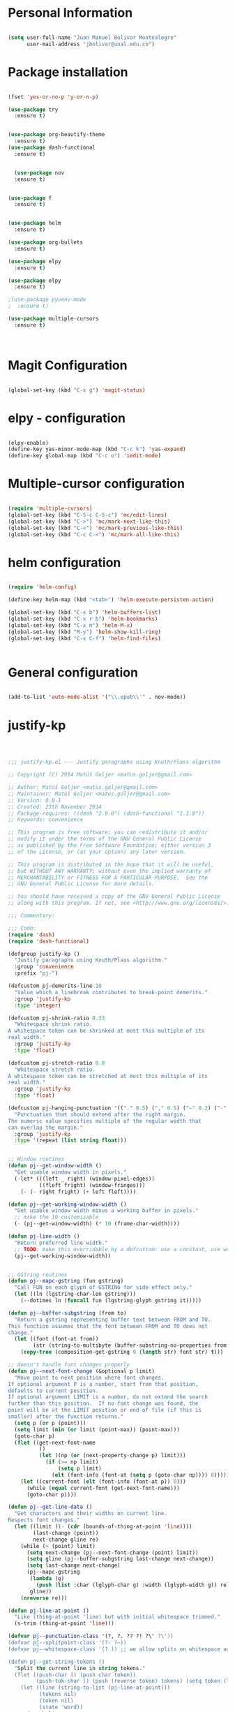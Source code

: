* Personal Information
#+BEGIN_SRC emacs-lisp

(setq user-full-name "Juan Manuel Bolivar Montealegre"
      user-mail-address "jbolivar@unal.edu.co")

#+END_SRC
* Package installation

#+BEGIN_SRC emacs-lisp

(fset 'yes-or-no-p 'y-or-n-p)

(use-package try
  :ensure t)


(use-package org-beautify-theme
  :ensure t)
(use-package dash-functional
  :ensure t)


  (use-package nov
  :ensure t)


(use-package f
  :ensure t)


(use-package helm
  :ensure t)

(use-package org-bullets
  :ensure t)

(use-package elpy
  :ensure t)

(use-package elpy
  :ensure t)

;(use-package pyvenv-mode
;  :ensure t)

(use-package multiple-cursors
  :ensure t)

  

#+END_SRC

#+RESULTS:
* Magit Configuration

#+BEGIN_SRC emacs-lisp

(global-set-key (kbd "C-x g") 'magit-status)

#+END_SRC


#+RESULTS:
: magit-status

* elpy - configuration
#+BEGIN_SRC emacs-lisp

(elpy-enable)
(define-key yas-minor-mode-map (kbd "C-c k") 'yas-expand)
(define-key global-map (kbd "C-c o") 'iedit-mode)

#+END_SRC

#+RESULTS:
: iedit-mode

* Multiple-cursor configuration 

#+BEGIN_SRC emacs-lisp

(require 'multiple-cursors)
(global-set-key (kbd "C-S-c C-S-c") 'mc/edit-lines)
(global-set-key (kbd "C->") 'mc/mark-next-like-this)
(global-set-key (kbd "C-<") 'mc/mark-previous-like-this)
(global-set-key (kbd "C-c C-<") 'mc/mark-all-like-this)

#+END_SRC

#+RESULTS:
: mc/mark-all-like-this

* helm configuration
#+BEGIN_SRC emacs-lisp

(require 'helm-config)

(define-key helm-map (kbd "<tab>") 'helm-execute-persisten-action)

(global-set-key (kbd "C-x b") 'helm-buffers-list)
(global-set-key (kbd "C-x r b") 'helm-bookmarks)
(global-set-key (kbd "C-x m") 'helm-M-x)
(global-set-key (kbd "M-y") 'helm-show-kill-ring)
(global-set-key (kbd "C-x C-f") 'helm-find-files)


#+END_SRC

#+RESULTS:
: helm-find-files
* General configuration
#+BEGIN_SRC emacs-lisp

(add-to-list 'auto-mode-alist '("\\.epub\\'" . nov-mode))

#+END_SRC

#+RESULTS:
: ((\.epub\' . nov-mode) (/git-rebase-todo\' . git-rebase-mode) (\.gpg\(~\|\.~[0-9]+~\)?\' nil epa-file) (\.\(?:a\(?:rt\|vs\)\|bmp[23]?\|c\(?:als?\|myka?\|u[rt]\)\|d\(?:c[mx]\|ds\|px\)\|f\(?:ax\|its\)\|gif\(?:87\)?\|hrz\|ic\(?:on\|[bo]\)\|j\(?:\(?:pe\|[np]\)g\)\|m\(?:iff\|ng\|s\(?:l\|vg\)\|tv\)\|otb\|p\(?:bm\|c\(?:ds\|[dltx]\)\|db\|gm\|i\(?:ct\|x\)\|jpeg\|n\(?:g\(?:24\|32\|8\)\|[gm]\)\|pm\|sd\|tif\|wp\)\|r\(?:as\|gb[ao]?\|l[ae]\)\|s\(?:c[rt]\|fw\|gi\|un\|vgz?\)\|t\(?:ga\|i\(?:ff\(?:64\)?\|le\|m\)\|tf\)\|uyvy\|v\(?:da\|i\(?:car\|d\|ff\)\|st\)\|w\(?:bmp\|pg\)\|x\(?:bm\|cf\|pm\|wd\|[cv]\)\|y\(?:cbcra?\|uv\)\)\' . image-mode) (\.elc\' . elisp-byte-code-mode) (\.zst\' nil jka-compr) (\.dz\' nil jka-compr) (\.xz\' nil jka-compr) (\.lzma\' nil jka-compr) (\.lz\' nil jka-compr) (\.g?z\' nil jka-compr) (\.bz2\' nil jka-compr) (\.Z\' nil jka-compr) (\.vr[hi]?\' . vera-mode) (\(?:\.\(?:rbw?\|ru\|rake\|thor\|jbuilder\|rabl\|gemspec\|podspec\)\|/\(?:Gem\|Rake\|Cap\|Thor\|Puppet\|Berks\|Vagrant\|Guard\|Pod\)file\)\' . ruby-mode) (\.re?st\' . rst-mode) (\.py[iw]?\' . python-mode) (\.less\' . less-css-mode) (\.scss\' . scss-mode) (\.awk\' . awk-mode) (\.\(u?lpc\|pike\|pmod\(\.in\)?\)\' . pike-mode) (\.idl\' . idl-mode) (\.java\' . java-mode) (\.m\' . objc-mode) (\.ii\' . c++-mode) (\.i\' . c-mode) (\.lex\' . c-mode) (\.y\(acc\)?\' . c-mode) (\.h\' . c-or-c++-mode) (\.c\' . c-mode) (\.\(CC?\|HH?\)\' . c++-mode) (\.[ch]\(pp\|xx\|\+\+\)\' . c++-mode) (\.\(cc\|hh\)\' . c++-mode) (\.\(bat\|cmd\)\' . bat-mode) (\.[sx]?html?\(\.[a-zA-Z_]+\)?\' . mhtml-mode) (\.svgz?\' . image-mode) (\.svgz?\' . xml-mode) (\.x[bp]m\' . image-mode) (\.x[bp]m\' . c-mode) (\.p[bpgn]m\' . image-mode) (\.tiff?\' . image-mode) (\.gif\' . image-mode) (\.png\' . image-mode) (\.jpe?g\' . image-mode) (\.te?xt\' . text-mode) (\.[tT]e[xX]\' . tex-mode) (\.ins\' . tex-mode) (\.ltx\' . latex-mode) (\.dtx\' . doctex-mode) (\.org\' . org-mode) (\.el\' . emacs-lisp-mode) (Project\.ede\' . emacs-lisp-mode) (\.\(scm\|stk\|ss\|sch\)\' . scheme-mode) (\.l\' . lisp-mode) (\.li?sp\' . lisp-mode) (\.[fF]\' . fortran-mode) (\.for\' . fortran-mode) (\.p\' . pascal-mode) (\.pas\' . pascal-mode) (\.\(dpr\|DPR\)\' . delphi-mode) (\.ad[abs]\' . ada-mode) (\.ad[bs].dg\' . ada-mode) (\.\([pP]\([Llm]\|erl\|od\)\|al\)\' . perl-mode) (Imakefile\' . makefile-imake-mode) (Makeppfile\(?:\.mk\)?\' . makefile-makepp-mode) (\.makepp\' . makefile-makepp-mode) (\.mk\' . makefile-gmake-mode) (\.make\' . makefile-gmake-mode) ([Mm]akefile\' . makefile-gmake-mode) (\.am\' . makefile-automake-mode) (\.texinfo\' . texinfo-mode) (\.te?xi\' . texinfo-mode) (\.[sS]\' . asm-mode) (\.asm\' . asm-mode) (\.css\' . css-mode) (\.mixal\' . mixal-mode) (\.gcov\' . compilation-mode) (/\.[a-z0-9-]*gdbinit . gdb-script-mode) (-gdb\.gdb . gdb-script-mode) ([cC]hange\.?[lL]og?\' . change-log-mode) ([cC]hange[lL]og[-.][0-9]+\' . change-log-mode) (\$CHANGE_LOG\$\.TXT . change-log-mode) (\.scm\.[0-9]*\' . scheme-mode) (\.[ckz]?sh\'\|\.shar\'\|/\.z?profile\' . sh-mode) (\.bash\' . sh-mode) (\(/\|\`\)\.\(bash_\(profile\|history\|log\(in\|out\)\)\|z?log\(in\|out\)\)\' . sh-mode) (\(/\|\`\)\.\(shrc\|zshrc\|m?kshrc\|bashrc\|t?cshrc\|esrc\)\' . sh-mode) (\(/\|\`\)\.\([kz]shenv\|xinitrc\|startxrc\|xsession\)\' . sh-mode) (\.m?spec\' . sh-mode) (\.m[mes]\' . nroff-mode) (\.man\' . nroff-mode) (\.sty\' . latex-mode) (\.cl[so]\' . latex-mode) (\.bbl\' . latex-mode) (\.bib\' . bibtex-mode) (\.bst\' . bibtex-style-mode) (\.sql\' . sql-mode) (\.m[4c]\' . m4-mode) (\.mf\' . metafont-mode) (\.mp\' . metapost-mode) (\.vhdl?\' . vhdl-mode) (\.article\' . text-mode) (\.letter\' . text-mode) (\.i?tcl\' . tcl-mode) (\.exp\' . tcl-mode) (\.itk\' . tcl-mode) (\.icn\' . icon-mode) (\.sim\' . simula-mode) (\.mss\' . scribe-mode) (\.f9[05]\' . f90-mode) (\.f0[38]\' . f90-mode) (\.indent\.pro\' . fundamental-mode) (\.\(pro\|PRO\)\' . idlwave-mode) (\.srt\' . srecode-template-mode) (\.prolog\' . prolog-mode) (\.tar\' . tar-mode) (\.\(arc\|zip\|lzh\|lha\|zoo\|[jew]ar\|xpi\|rar\|cbr\|7z\|ARC\|ZIP\|LZH\|LHA\|ZOO\|[JEW]AR\|XPI\|RAR\|CBR\|7Z\)\' . archive-mode) (\.oxt\' . archive-mode) (\.\(deb\|[oi]pk\)\' . archive-mode) (\`/tmp/Re . text-mode) (/Message[0-9]*\' . text-mode) (\`/tmp/fol/ . text-mode) (\.oak\' . scheme-mode) (\.sgml?\' . sgml-mode) (\.x[ms]l\' . xml-mode) (\.dbk\' . xml-mode) (\.dtd\' . sgml-mode) (\.ds\(ss\)?l\' . dsssl-mode) (\.jsm?\' . javascript-mode) (\.json\' . javascript-mode) (\.jsx\' . js-jsx-mode) (\.[ds]?vh?\' . verilog-mode) (\.by\' . bovine-grammar-mode) (\.wy\' . wisent-grammar-mode) ([:/\]\..*\(emacs\|gnus\|viper\)\' . emacs-lisp-mode) (\`\..*emacs\' . emacs-lisp-mode) ([:/]_emacs\' . emacs-lisp-mode) (/crontab\.X*[0-9]+\' . shell-script-mode) (\.ml\' . lisp-mode) (\.ld[si]?\' . ld-script-mode) (ld\.?script\' . ld-script-mode) (\.xs\' . c-mode) (\.x[abdsru]?[cnw]?\' . ld-script-mode) (\.zone\' . dns-mode) (\.soa\' . dns-mode) (\.asd\' . lisp-mode) (\.\(asn\|mib\|smi\)\' . snmp-mode) (\.\(as\|mi\|sm\)2\' . snmpv2-mode) (\.\(diffs?\|patch\|rej\)\' . diff-mode) (\.\(dif\|pat\)\' . diff-mode) (\.[eE]?[pP][sS]\' . ps-mode) (\.\(?:PDF\|DVI\|OD[FGPST]\|DOCX?\|XLSX?\|PPTX?\|pdf\|djvu\|dvi\|od[fgpst]\|docx?\|xlsx?\|pptx?\)\' . doc-view-mode-maybe) (configure\.\(ac\|in\)\' . autoconf-mode) (\.s\(v\|iv\|ieve\)\' . sieve-mode) (BROWSE\' . ebrowse-tree-mode) (\.ebrowse\' . ebrowse-tree-mode) (#\*mail\* . mail-mode) (\.g\' . antlr-mode) (\.mod\' . m2-mode) (\.ses\' . ses-mode) (\.docbook\' . sgml-mode) (\.com\' . dcl-mode) (/config\.\(?:bat\|log\)\' . fundamental-mode) (\.\(?:[iI][nN][iI]\|[lL][sS][tT]\|[rR][eE][gG]\|[sS][yY][sS]\)\' . conf-mode) (\.la\' . conf-unix-mode) (\.ppd\' . conf-ppd-mode) (java.+\.conf\' . conf-javaprop-mode) (\.properties\(?:\.[a-zA-Z0-9._-]+\)?\' . conf-javaprop-mode) (\.toml\' . conf-toml-mode) (\.desktop\' . conf-desktop-mode) (\`/etc/\(?:DIR_COLORS\|ethers\|.?fstab\|.*hosts\|lesskey\|login\.?de\(?:fs\|vperm\)\|magic\|mtab\|pam\.d/.*\|permissions\(?:\.d/.+\)?\|protocols\|rpc\|services\)\' . conf-space-mode) (\`/etc/\(?:acpid?/.+\|aliases\(?:\.d/.+\)?\|default/.+\|group-?\|hosts\..+\|inittab\|ksysguarddrc\|opera6rc\|passwd-?\|shadow-?\|sysconfig/.+\)\' . conf-mode) ([cC]hange[lL]og[-.][-0-9a-z]+\' . change-log-mode) (/\.?\(?:gitconfig\|gnokiirc\|hgrc\|kde.*rc\|mime\.types\|wgetrc\)\' . conf-mode) (/\.\(?:enigma\|gltron\|gtk\|hxplayer\|net\|neverball\|qt/.+\|realplayer\|scummvm\|sversion\|sylpheed/.+\|xmp\)rc\' . conf-mode) (/\.\(?:gdbtkinit\|grip\|orbital/.+txt\|rhosts\|tuxracer/options\)\' . conf-mode) (/\.?X\(?:default\|resource\|re\)s\> . conf-xdefaults-mode) (/X11.+app-defaults/\|\.ad\' . conf-xdefaults-mode) (/X11.+locale/.+/Compose\' . conf-colon-mode) (/X11.+locale/compose\.dir\' . conf-javaprop-mode) (\.~?[0-9]+\.[0-9][-.0-9]*~?\' nil t) (\.\(?:orig\|in\|[bB][aA][kK]\)\' nil t) ([/.]c\(?:on\)?f\(?:i?g\)?\(?:\.[a-zA-Z0-9._-]+\)?\' . conf-mode-maybe) (\.[1-9]\' . nroff-mode) (\.tgz\' . tar-mode) (\.tbz2?\' . tar-mode) (\.txz\' . tar-mode) (\.tzst\' . tar-mode))
* justify-kp
#+BEGIN_SRC emacs-lisp



;;; justify-kp.el --- Justify paragraphs using Knuth/Plass algorithm

;; Copyright (C) 2014 Matúš Goljer <matus.goljer@gmail.com>

;; Author: Matúš Goljer <matus.goljer@gmail.com>
;; Maintainer: Matúš Goljer <matus.goljer@gmail.com>
;; Version: 0.0.1
;; Created: 23th November 2014
;; Package-requires: ((dash "2.9.0") (dash-functional "1.1.0"))
;; Keywords: convenience

;; This program is free software; you can redistribute it and/or
;; modify it under the terms of the GNU General Public License
;; as published by the Free Software Foundation; either version 3
;; of the License, or (at your option) any later version.

;; This program is distributed in the hope that it will be useful,
;; but WITHOUT ANY WARRANTY; without even the implied warranty of
;; MERCHANTABILITY or FITNESS FOR A PARTICULAR PURPOSE.  See the
;; GNU General Public License for more details.

;; You should have received a copy of the GNU General Public License
;; along with this program. If not, see <http://www.gnu.org/licenses/>.

;;; Commentary:

;;; Code:
(require 'dash)
(require 'dash-functional)

(defgroup justify-kp ()
  "Justify paragraphs using Knuth/Plass algorithm."
  :group 'convenience
  :prefix "pj-")

(defcustom pj-demerits-line 10
  "Value which a linebreak contributes to break-point demerits."
  :group 'justify-kp
  :type 'integer)

(defcustom pj-shrink-ratio 0.33
  "Whitespace shrink ratio.
A whitespace token can be shrinked at most this multiple of its
real width."
  :group 'justify-kp
  :type 'float)

(defcustom pj-stretch-ratio 0.8
  "Whitespace stretch ratio.
A whitespace token can be stretched at most this multiple of its
real width."
  :group 'justify-kp
  :type 'float)

(defcustom pj-hanging-punctuation '(("." 0.5) ("," 0.5) ("—" 0.2) ("-" 0.5))
  "Punctuation that should extend after the right margin.
The numeric value specifies multiple of the regular width that
can overlap the margin."
  :group 'justify-kp
  :type '(repeat (list string float)))


;; Window routines
(defun pj--get-window-width ()
  "Get usable window width in pixels."
  (-let* (((left _ right) (window-pixel-edges))
          ((fleft fright) (window-fringes)))
    (- (- right fright) (+ left fleft))))

(defun pj--get-working-window-width ()
  "Get usable window width minus a working buffer in pixels."
  ;; make the 10 customizable
  (- (pj--get-window-width) (* 10 (frame-char-width))))

(defun pj-line-width ()
  "Return preferred line width."
  ;; TODO: make this overridable by a defcustom: use a constant, use working ww
  (pj--get-working-window-width))


;; GString routines
(defun pj--mapc-gstring (fun gstring)
  "Call FUN on each glyph of GSTRING for side effect only."
  (let ((ln (lgstring-char-len gstring)))
    (--dotimes ln (funcall fun (lgstring-glyph gstring it)))))

(defun pj--buffer-subgstring (from to)
  "Return a gstring representing buffer text between FROM and TO.
This function assumes that the font between FROM and TO does not
change."
  (let ((font (font-at from))
        (str (string-to-multibyte (buffer-substring-no-properties from to))))
    (copy-tree (composition-get-gstring 0 (length str) font str) t)))

;; doesn't handle font changes properly
(defun pj--next-font-change (&optional p limit)
  "Move point to next position where font changes.
If optional argument P is a number, start from that position,
defaults to current position.
If optional argument LIMIT is a number, do not extend the search
further than this position.  If no font change was found, the
point will be at the LIMIT position or end of file (if this is
smaller) after the function returns."
  (setq p (or p (point)))
  (setq limit (min (or limit (point-max)) (point-max)))
  (goto-char p)
  (flet ((get-next-font-name
          ()
          (let ((np (or (next-property-change p) limit)))
            (if (>= np limit)
                (setq p limit)
              (elt (font-info (font-at (setq p (goto-char np)))) 0)))))
    (let ((current-font (elt (font-info (font-at p)) 0)))
      (while (equal current-font (get-next-font-name)))
      (goto-char p))))

(defun pj--get-line-data ()
  "Get characters and their widths on current line.
Respects font changes."
  (let ((limit (1- (cdr (bounds-of-thing-at-point 'line))))
        (last-change (point))
        next-change gline re)
    (while (< (point) limit)
      (setq next-change (pj--next-font-change (point) limit))
      (setq gline (pj--buffer-subgstring last-change next-change))
      (setq last-change next-change)
      (pj--mapc-gstring
       (lambda (g)
         (push (list :char (lglyph-char g) :width (lglyph-width g)) re))
       gline))
    (nreverse re)))

(defun pj-line-at-point ()
  "Like (thing-at-point 'line) but with initial whitespace trimmed."
  (s-trim (thing-at-point 'line)))

(defvar pj--punctuation-class '(?, ?. ?? ?! ?\" ?\'))
(defvar pj--splitpoint-class '(?- ?—))
(defvar pj--whitespace-class '(? )) ;; we allow splits on whitespace automatically

(defun pj--get-string-tokens ()
  "Split the current line in string tokens."
  (flet ((push-char () (push char token))
         (push-tok-char () (push (reverse token) tokens) (setq token (list char))))
    (let ((line (string-to-list (pj-line-at-point)))
          (tokens nil)
          (token nil)
          (state 'word))
      (-each line
        (lambda (char)
          (cond
           ((eq state 'word)
            (cond
             ((memq char pj--whitespace-class)
              (push-tok-char)
              (setq state 'white))
             ((memq char pj--splitpoint-class)
              (push-tok-char)
              (setq state 'split))
             (t (push-char))))
           ((eq state 'white)
            (cond
             ((memq char pj--whitespace-class) (push-char))
             ((memq char pj--splitpoint-class)
              (push-tok-char)
              (setq state 'split))
             (t
              (push-tok-char)
              (setq state 'word))))
           ((eq state 'split)
            (push-tok-char)
            (cond
             ((memq char pj--whitespace-class) (setq setq 'white))
             ((memq char pj--splitpoint-class) (setq state 'split))
             (t (setq state 'word)))))))
      (push (reverse token) tokens)
      (list :length (length line)
            :tokens (--map (apply 'string it) (nreverse tokens))))))

(defun pj--get-tokens ()
  "Construct list of tokens for analysis.
Assumes the point is at the first character of the first string
token in the buffer where these were produced."
  (-let* (((&plist :length length :tokens tokens) (pj--get-string-tokens))
          (line-data (save-excursion (pj--get-line-data)))
          (total-width 0)
          (total-shrink 0)
          (total-stretch 0)
          (index 0))
    (list :length length
          :tokens (-map
                   (lambda (token)
                     (-let* ((len (length token))
                             ((cur rest) (-split-at len line-data))
                             (widths (--map (plist-get it :width) cur))
                             (is-whitespace (memq (elt token 0) pj--whitespace-class))
                             (width (if is-whitespace (car widths) (-sum widths)))
                             (shrink (if is-whitespace (ceiling (* width pj-shrink-ratio)) 0))
                             (stretch (if is-whitespace (ceiling (* width pj-stretch-ratio)) 0)))
                       (prog1 (list :type (cond
                                           (is-whitespace 'white)
                                           ((memq (elt token 0) pj--splitpoint-class) 'split)
                                           (t 'box))
                                    :value token
                                    :index (prog1 index
                                             (setq index (1+ index)))
                                    :width width
                                    :total-width (setq total-width (+ total-width width))
                                    :shrink shrink
                                    :total-shrink (setq total-shrink (+ total-shrink shrink))
                                    :stretch stretch
                                    :total-stretch (setq total-stretch (+ total-stretch stretch))
                                    :widths widths)
                         (setq line-data rest))))
                   tokens))))

(defun pj--get-token-diff-width (tokena tokenb)
  "Return total width difference between TOKENA and TOKENB.
TOKENB should be the more advanced one."
  (- (plist-get tokenb :total-width) (plist-get tokena :total-width)))

(defun pj--get-token-diff-width-with-hp (tokena tokenb)
  "Return total width difference between TOKENA and TOKENB, taking hanging punctuation into account.
TOKENB should be the more advanced one."
  (-let* ((real-diff (pj--get-token-diff-width tokena tokenb))
          ((&plist :value value :widths widths) tokenb)
          (last-char (-last-item (string-to-list value)))
          (last-char-width (-last-item widths)))
    (-when-let (ratio (cadr (assoc (char-to-string last-char) pj-hanging-punctuation)))
      (setq real-diff (- real-diff (* ratio last-char-width))))
    real-diff))

(defun pj--get-token-diff-shrink (tokena tokenb)
  "Return total shrink difference between TOKENA and TOKENB.
TOKENB should be the more advanced one."
  (- (plist-get tokenb :total-shrink) (plist-get tokena :total-shrink)))

(defun pj--get-token-diff-stretch (tokena tokenb)
  "Return total stretch difference between TOKENA and TOKENB.
TOKENB should be the more advanced one."
  (- (plist-get tokenb :total-stretch) (plist-get tokena :total-stretch)))

(defun pj--break-badness (active-node current-node)
  "Calculate badness for a line from ACTIVE-NODE to CURRENT-NODE."
  (let* ((diff-width (pj--get-token-diff-width-with-hp active-node current-node))
         (diff-shrink (pj--get-token-diff-shrink active-node current-node))
         (diff-stretch (pj--get-token-diff-stretch active-node current-node))
         (adjustment (- (pj-line-width) diff-width))
         (adj-ratio (cond
                     ((<= adjustment 0)
                      (/ (float adjustment) diff-shrink))
                     ((> adjustment 0)
                      (/ (float adjustment) diff-stretch)))))
    (+ (* (expt (abs adj-ratio) 3) 100) 0.5)))

(defun pj--break-demerits (active-node current-node)
  "Calculate demerits for a line from ACTIVE-NODE to CURRENT-NODE."
  (let ((badness (pj--break-badness active-node current-node)))
    (expt (+ pj-demerits-line badness) 2)))

(defun pj--too-close-p (active-node current-node)
  "Return non-nil if ACTIVE-NODE and CURRENT-NODE are too close for a breakpoint."
  (< (+ (pj--get-token-diff-width-with-hp active-node current-node)
        (pj--get-token-diff-stretch active-node current-node))
     (pj-line-width)))

(defun pj--too-distant-p (active-node current-node)
  "Return non-nil if ACTIVE-NODE and CURRENT-NODE are too distant for a breakpoint."
  (< (pj-line-width)
     (- (pj--get-token-diff-width-with-hp active-node current-node)
        (pj--get-token-diff-shrink active-node current-node))))

(defun pj--possible-break-point-p (active-node current-node)
  "Return non-nil if a breakpoint for line between ACTIVE-NODE and CURRENT-NODE is possible."
  (and (not (pj--too-close-p active-node current-node))
       (not (pj--too-distant-p active-node current-node))))

;; This function should be kept pure.
(defun pj--justify (tokens)
  "Find all possible justifications of TOKENS."
  (-let* (((&plist :length length :tokens tokens) tokens)
          (active-nodes (list (list :type 'init :value "" :width 0 :total-width 0 :shrink 0
                                    :total-shrink 0 :stretch 0 :total-stretch 0 :demerits 0 :widths nil))))
    (while tokens
      (-let* (((prev cur next) tokens)
              ((&plist :type prev-type) prev)
              ((&plist :type cur-type) cur)
              ((&plist :type next-type :value next-value) next)
              (possible-break-points nil)
              (rem-ind nil))
        (cond
         ;; TODO: check if box isn't punctuation, single letter
         ;; preposition etc...
         ((and (or
                ;; Possible breakpoint.  The whitespace should disappear, its
                ;; width is not counted towards this line's width / shrink /
                ;; stretch.
                (eq cur-type 'white)
                ;; Possible breakpoint.  The split point's width is counted
                ;; towards this line's total width.
                (eq cur-type 'split))
               (eq next-type 'box)
               (not (memq (elt next-value 0) pj--punctuation-class))
               ;; In some languages, single-letter words can not start a line.
               ;; (not (= (length next-value) 1))
               ;; TODO: add more line-breaking conditions here
               )
          (let ((comp (if (eq cur-type 'white) prev cur)))
            (-each-indexed active-nodes
              (lambda (it-index an)
                (when (pj--too-distant-p an comp)
                  (push it-index rem-ind))
                (when (pj--possible-break-point-p an comp)
                  (let ((bp (-concat
                             (list :parent an
                                   :demerits (+ (plist-get an :demerits)
                                                (pj--break-demerits an comp)))
                             cur)))
                    (push bp possible-break-points))))))
          (let ((new-active-nodes (if rem-ind
                                      (-remove-at-indices rem-ind active-nodes)
                                    active-nodes)))
            (if possible-break-points
                (let ((best (-min-by (-on '> (lambda (x) (plist-get x :demerits))) possible-break-points)))
                  (setq active-nodes (-concat new-active-nodes (list best))))
              (if new-active-nodes
                  (setq active-nodes new-active-nodes)
                ;; If we have an overly long line, we'd still rather
                ;; break it here than error out.  So if no active nodes
                ;; are left, we pick the best of the old ones and start
                ;; from zero, breaking at current position.
                (let ((best-active-node (pj--get-best-active-node active-nodes)))
                  (setq active-nodes (list (-concat
                                            (list :parent best-active-node
                                                  :demerits 0)
                                            cur)))))))
          (!cdr tokens)
          (!cdr tokens))
         (t (!cdr tokens)))))
    active-nodes))

(defun pj--get-best-active-node (active-nodes)
  "Get the best justification from ACTIVE-NODES.
ACTIVE-NODES should be compatible with output of `pj--justify'."
  (-min-by (-on '> (lambda (x) (plist-get x :demerits))) active-nodes))

(defun pj-justify ()
  "Justify current line using Knuth/Plass algorithm."
  (interactive)
  (save-excursion
    (let* ((line (pj--get-tokens))
           (active-nodes (pj--justify line))
           (line (plist-get line :tokens))
           (raw-break-points (pj--get-best-active-node active-nodes))
           (break-points (let ((re (list raw-break-points)))
                           (while (setq raw-break-points
                                        (plist-get raw-break-points :parent))
                             (push raw-break-points re))
                           (cdr re)))
           (lbp (plist-get (car break-points) :parent)))
      (-each break-points
        (lambda (bp)
          (-let* (((cur-line rest) (--split-with (/= (plist-get it :index) (plist-get bp :index)) line))
                  (last-token (if (eq (plist-get bp :type) 'split) bp (-last-item cur-line)))
                  ;; Add hanging punctuation support.  We shorten the
                  ;; apparent width of the line but leave the
                  ;; stretch/shrink as it is, that means the
                  ;; punctuation will get pushed out of the margin
                  ((&plist :value lt-value :widths lt-widths) last-token)
                  (last-char (-last-item (string-to-list lt-value)))
                  (last-char-width (-last-item lt-widths))
                  (last-token (-if-let (ratio (cadr (assoc (char-to-string last-char) pj-hanging-punctuation)))
                                  (plist-put (-copy last-token) :total-width
                                             (- (plist-get last-token :total-width)
                                                (* ratio last-char-width)))
                                last-token))
                  (width (pj--get-token-diff-width lbp last-token))
                  (stretch (pj--get-token-diff-stretch lbp last-token))
                  (shrink (pj--get-token-diff-shrink lbp last-token))
                  (adjustment (- (pj-line-width) width))
                  (adj-ratio (cond
                              ((<= adjustment 0)
                               (max -1 (/ (float adjustment) shrink)))
                              ((> adjustment 0)
                               (/ (float adjustment) stretch))))
                  (overflow 0.0))
            (-each cur-line
              (lambda (lt)
                (let ((len (length (plist-get lt :value))))
                  (forward-char len)
                  (when (eq (plist-get lt :type) 'white)
                    (let* ((width (plist-get lt :width))
                           (disp-width (+ width (* (if (<= adj-ratio 0)
                                                       (plist-get lt :shrink)
                                                     (plist-get lt :stretch))
                                                   adj-ratio)))
                           (disp-width-whole (floor disp-width))
                           (disp-width-decimal (- disp-width disp-width-whole))
                           (current-width (if (progn
                                                (setq overflow (+ overflow disp-width-decimal))
                                                (< overflow 1))
                                              disp-width-whole
                                            (setq overflow (1- overflow))
                                            (1+ disp-width-whole))))
                      (put-text-property (- (point) len) (point)
                                         'display `(space :width (,current-width))))))))
            (setq lbp (car rest))
            (let ((type (plist-get lbp :type))
                  (len (length (plist-get lbp :value))))
              (forward-char len)
              (cond
               ((eq type 'white)
                (put-text-property (- (point) len)
                                   (point) 'display "\n"))
               ((eq type 'split)
                (put-text-property (- (point) len)
                                   (point) 'display (concat (plist-get lbp :value) "\n")))))
            (!cdr rest)
            (setq line rest)))))))

(provide 'justify-kp)
;;; justify-kp.el ends here

#+END_SRC

#+RESULTS:
: justify-kp

* nov - configuration
#+BEGIN_SRC emacs-lisp


(add-hook 'nov-mode-hook 'visual-line-mode)
(add-hook 'nov-mode-hook 'visual-fill-column-mode)

(setq nov-text-width 80)


(require 'justify-kp)


(defun my-nov-window-configuration-change-hook ()
  (my-nov-post-html-render-hook)
  (remove-hook 'window-configuration-change-hook
               'my-nov-window-configuration-change-hook
               t))

(defun my-nov-post-html-render-hook ()
  (if (get-buffer-window)
      (let ((max-width (pj-line-width))
            buffer-read-only)
        (save-excursion
          (goto-char (point-min))
          (while (not (eobp))
            (when (not (looking-at "^[[:space:]]*$"))
              (goto-char (line-end-position))
              (when (> (shr-pixel-column) max-width)
                (goto-char (line-beginning-position))
                (pj-justify)))
            (forward-line 1))))
    (add-hook 'window-configuration-change-hook
              'my-nov-window-configuration-change-hook
              nil t)))

(add-hook 'nov-post-html-render-hook 'my-nov-post-html-render-hook)

(defun my-nov-font-setup ()
  (face-remap-add-relative 'variable-pitch :family "Liberation Serif"
                                           :height 1.0))
(add-hook 'nov-mode-hook 'my-nov-font-setup)

#+END_SRC

#+RESULTS:
| my-nov-font-setup | visual-fill-column-mode | visual-line-mode |

| visual-fill-column-mode | visual-line-mode |

* pdf-tools configuration

#+BEGIN_SRC emacs-lisp

(use-package pdf-tools 
  :ensure t
  :config
  (pdf-tools-install)
  )

(use-package org-pdfview
:ensure t)

#+END_SRC

#+RESULTS:
